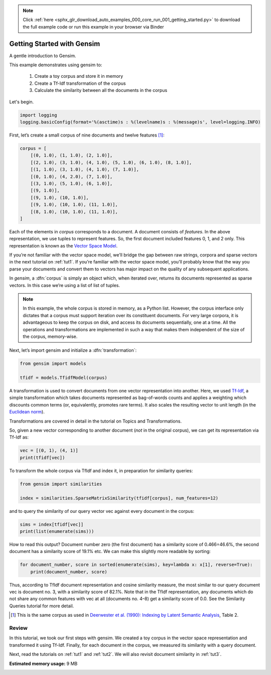 .. note::
    :class: sphx-glr-download-link-note

    Click :ref:`here <sphx_glr_download_auto_examples_000_core_run_001_getting_started.py>` to download the full example code or run this example in your browser via Binder
.. rst-class:: sphx-glr-example-title

.. _sphx_glr_auto_examples_000_core_run_001_getting_started.py:


.. _intro_tutorial:

Getting Started with Gensim
===========================

A gentle introduction to Gensim.

This example demonstrates using gensim to:

    1. Create a toy corpus and store it in memory
    2. Create a Tf-Idf transformation of the corpus
    3. Calculate the similarity between all the documents in the corpus

Let's begin.

.. code-block:: default


    import logging
    logging.basicConfig(format='%(asctime)s : %(levelname)s : %(message)s', level=logging.INFO)







First, let’s create a small corpus of nine documents and twelve features [1]_:


.. code-block:: default


    corpus = [
        [(0, 1.0), (1, 1.0), (2, 1.0)],
        [(2, 1.0), (3, 1.0), (4, 1.0), (5, 1.0), (6, 1.0), (8, 1.0)],
        [(1, 1.0), (3, 1.0), (4, 1.0), (7, 1.0)],
        [(0, 1.0), (4, 2.0), (7, 1.0)],
        [(3, 1.0), (5, 1.0), (6, 1.0)],
        [(9, 1.0)],
        [(9, 1.0), (10, 1.0)],
        [(9, 1.0), (10, 1.0), (11, 1.0)],
        [(8, 1.0), (10, 1.0), (11, 1.0)],
    ]







Each of the elements in `corpus` corresponds to a document.
A document consists of `features`.
In the above representation, we use tuples to represent features.
So, the first document included features 0, 1, and 2 only.
This representation is known as the `Vector Space Model <http://en.wikipedia.org/wiki/Vector_space_model>`_.

If you’re not familiar with the vector space model, we’ll bridge the gap between raw strings, corpora and sparse vectors in the next tutorial on :ref:`tut1`.
If you’re familiar with the vector space model, you’ll probably know that the way you parse your documents and convert them to vectors has major impact on the quality of any subsequent applications.

In `gensim`, a :dfn:`corpus` is simply an object which, when iterated over, returns its documents represented as sparse vectors. In this case we’re using a list of list of tuples.

.. note::
  In this example, the whole corpus is stored in memory, as a Python list.
  However, the corpus interface only dictates that a corpus must support
  iteration over its constituent documents. For very large corpora, it is
  advantageous to keep the corpus on disk, and access its documents
  sequentially, one at a time. All the operations and transformations are
  implemented in such a way that makes them independent of the size of the
  corpus, memory-wise.

Next, let’s import gensim and initialize a :dfn:`transformation`:



.. code-block:: default

    from gensim import models

    tfidf = models.TfidfModel(corpus)







A transformation is used to convert documents from one vector representation into another.
Here, we used `Tf-Idf <http://en.wikipedia.org/wiki/Tf%E2%80%93idf>`_, a simple transformation which takes documents represented as bag-of-words counts and applies a weighting which discounts common terms (or, equivalently, promotes rare terms). It also scales the resulting vector to unit length (in the `Euclidean norm <http://en.wikipedia.org/wiki/Norm_%28mathematics%29#Euclidean_norm>`_).

Transformations are covered in detail in the tutorial on Topics and Transformations.

So, given a new vector corresponding to another document (*not* in the original corpus), we can get its representation via Tf-Idf as:


.. code-block:: default


    vec = [(0, 1), (4, 1)]
    print(tfidf[vec])





.. rst-class:: sphx-glr-script-out

 Out:

 .. code-block:: none

    [(0, 0.8075244024440723), (4, 0.5898341626740045)]


To transform the whole corpus via TfIdf and index it, in preparation for similarity queries:



.. code-block:: default

    from gensim import similarities

    index = similarities.SparseMatrixSimilarity(tfidf[corpus], num_features=12)







and to query the similarity of our query vector vec against every document in the corpus:


.. code-block:: default


    sims = index[tfidf[vec]]
    print(list(enumerate(sims)))





.. rst-class:: sphx-glr-script-out

 Out:

 .. code-block:: none

    [(0, 0.4662244), (1, 0.19139354), (2, 0.2460055), (3, 0.82094586), (4, 0.0), (5, 0.0), (6, 0.0), (7, 0.0), (8, 0.0)]


How to read this output? Document number zero (the first document) has a similarity score of 0.466=46.6%, the second document has a similarity score of 19.1% etc.
We can make this slightly more readable by sorting:


.. code-block:: default


    for document_number, score in sorted(enumerate(sims), key=lambda x: x[1], reverse=True):
        print(document_number, score)





.. rst-class:: sphx-glr-script-out

 Out:

 .. code-block:: none

    3 0.82094586
    0 0.4662244
    2 0.2460055
    1 0.19139354
    4 0.0
    5 0.0
    6 0.0
    7 0.0
    8 0.0


Thus, according to TfIdf document representation and cosine similarity measure, the most similar to our query document vec is document no. 3, with a similarity score of 82.1%. Note that in the TfIdf representation, any documents which do not share any common features with vec at all (documents no. 4–8) get a similarity score of 0.0. See the Similarity Queries tutorial for more detail.

.. [1] This is the same corpus as used in
       `Deerwester et al. (1990): Indexing by Latent Semantic Analysis <http://www.cs.bham.ac.uk/~pxt/IDA/lsa_ind.pdf>`_, Table 2.

Review
------
In this tutorial, we took our first steps with gensim.
We created a toy corpus in the vector space representation and transformed it using Tf-Idf.
Finally, for each document in the corpus, we measured its similarity with a query document.

Next, read the tutorials on :ref:`tut1` and :ref:`tut2`.
We will also revisit document similarity in :ref:`tut3`.


.. rst-class:: sphx-glr-timing

   **Total running time of the script:** ( 0 minutes  0.446 seconds)

**Estimated memory usage:**  9 MB


.. _sphx_glr_download_auto_examples_000_core_run_001_getting_started.py:


.. only :: html

 .. container:: sphx-glr-footer
    :class: sphx-glr-footer-example


  .. container:: binder-badge

    .. image:: https://mybinder.org/badge_logo.svg
      :target: https://mybinder.org/v2/gh/mpenkov/gensim/numfocus?filepath=notebooks/auto_examples/000_core/run_001_getting_started.ipynb
      :width: 150 px


  .. container:: sphx-glr-download

     :download:`Download Python source code: run_001_getting_started.py <run_001_getting_started.py>`



  .. container:: sphx-glr-download

     :download:`Download Jupyter notebook: run_001_getting_started.ipynb <run_001_getting_started.ipynb>`


.. only:: html

 .. rst-class:: sphx-glr-signature

    `Gallery generated by Sphinx-Gallery <https://sphinx-gallery.readthedocs.io>`_
